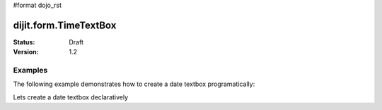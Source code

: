 #format dojo_rst

dijit.form.TimeTextBox
======================

:Status: Draft
:Version: 1.2

Examples
--------

The following example demonstrates how to create a date textbox programatically:

.. cv-compound::

  .. cv:: javascript

     <script type="text/javascript">
     dojo.require("dijit.form.DateTextBox");

     dojo.addOnLoad(function(){
       var dateBox = new dijit.form.DateTextBox({}, "date");
     });
     </script>

  .. cv:: html

     <input type="text" id="date" />

Lets create a date textbox declaratively

.. cv-compound::

  .. cv:: javascript

     <script type="text/javascript">
     dojo.require("dijit.form.DateTextBox");
     </script>

  .. cv:: html

     <input type="text" dojoType="dijit.form.DateTextBox" />
